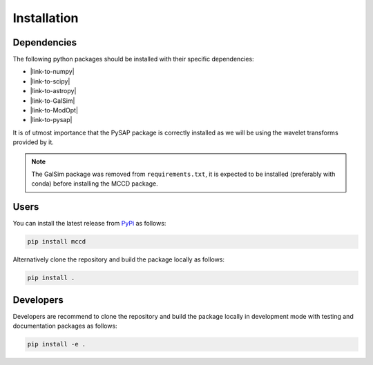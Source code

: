 Installation
============

Dependencies
------------

The following python packages should be installed with their specific dependencies:

- |link-to-numpy|
- |link-to-scipy|
- |link-to-astropy|
- |link-to-GalSim|
- |link-to-ModOpt|
- |link-to-pysap|

It is of utmost importance that the PySAP package is correctly installed as we will be using the wavelet transforms provided by it.

.. note::

  The GalSim package was removed from ``requirements.txt``, it is expected to be installed (preferably with conda) before installing the MCCD package.


Users
-----

You can install the latest release from `PyPi <https://pypi.org/project/mccd/>`_
as follows:

.. code-block:: bash

  pip install mccd


Alternatively clone the repository and build the package locally as follows:

.. code-block:: bash

  pip install .


Developers
----------

Developers are recommend to clone the repository and build the package locally
in development mode with testing and documentation packages as follows:

.. code-block:: bash

  pip install -e .





.. |link-to-numpy| raw:: html

  <a href="https://github.com/numpy/numpy/" target="_blank">Numpy</a>

.. |link-to-scipy| raw:: html

  <a href="https://github.com/scipy/scipy" target="_blank">Scipy</a>

.. |link-to-astropy| raw:: html

  <a href="https://github.com/astropy/astropy" target="_blank">astropy</a>

.. |link-to-GalSim| raw:: html

  <a href="https://github.com/GalSim-developers/GalSim" target="_blank">GalSim</a>

.. |link-to-ModOpt| raw:: html

  <a href="https://github.com/CEA-COSMIC/ModOpt" target="_blank">ModOpt</a>

.. |link-to-pysap| raw:: html

  <a href="https://github.com/CEA-COSMIC/pysap" target="_blank">PySap</a>

